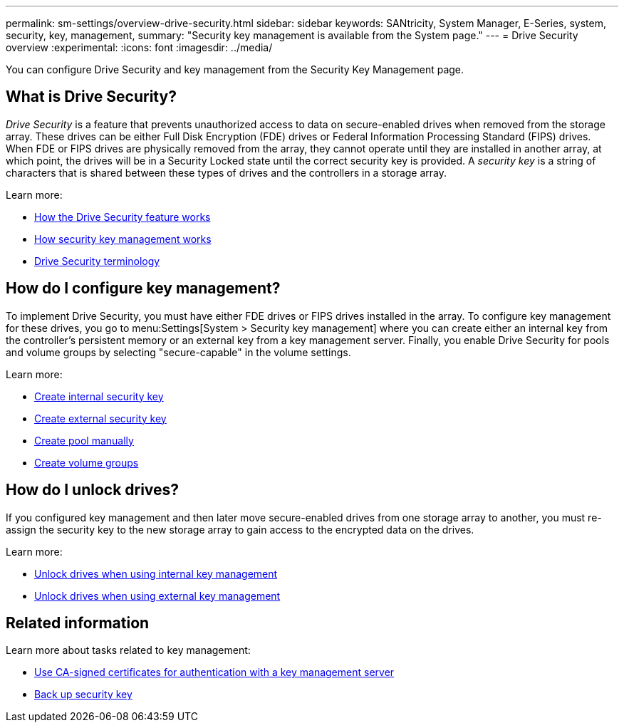---
permalink: sm-settings/overview-drive-security.html
sidebar: sidebar
keywords: SANtricity, System Manager, E-Series, system, security, key, management,
summary: "Security key management is available from the System page."
---
= Drive Security overview
:experimental:
:icons: font
:imagesdir: ../media/

[.lead]
You can configure Drive Security and key management from the Security Key Management page.

== What is Drive Security?

_Drive Security_ is a feature that prevents unauthorized access to data on secure-enabled drives when removed from the storage array. These drives can be either Full Disk Encryption (FDE) drives or Federal Information Processing Standard (FIPS) drives. When FDE or FIPS drives are physically removed from the array, they cannot operate until they are installed in another array, at which point, the drives will be in a Security Locked state until the correct security key is provided. A _security key_ is a string of characters that is shared between these types of drives and the controllers in a storage array.

Learn more:

* link:how-the-drive-security-feature-works.html[How the Drive Security feature works]
* link:how-security-key-management-works.html[How security key management works]
* link:drive-security-terminology.html[Drive Security terminology]

== How do I configure key management?
To implement Drive Security, you must have either FDE drives or FIPS drives installed in the array. To configure key management for these drives, you go to menu:Settings[System > Security key management] where you can create either an internal key from the controller's persistent memory or an external key from a key management server. Finally, you enable Drive Security for pools and volume groups by selecting "secure-capable" in the volume settings.

Learn more:

* link:create-internal-security-key.html[Create internal security key]
* link:create-external-security-key.html[Create external security key]
* link:../sm-storage/create-pool-manually.html[Create pool manually]
* link:../sm-storage/create-volume-group.html[Create volume groups]


== How do I unlock drives?
If you configured key management and then later move secure-enabled drives from one storage array to another, you must re-assign the security key to the new storage array to gain access to the encrypted data on the drives.

Learn more:

* link:unlock-drives-using-an-internal-security-key.html[Unlock drives when using internal key management]
* link:unlock-drives-using-an-external-security-key.html[Unlock drives when using external key management]

== Related information
Learn more about tasks related to key management:

* link:use-ca-signed-certificates-for-authentication-with-a-key-management-server.html[Use CA-signed certificates for authentication with a key management server]
* link:back-up-security-key.html[Back up security key]
